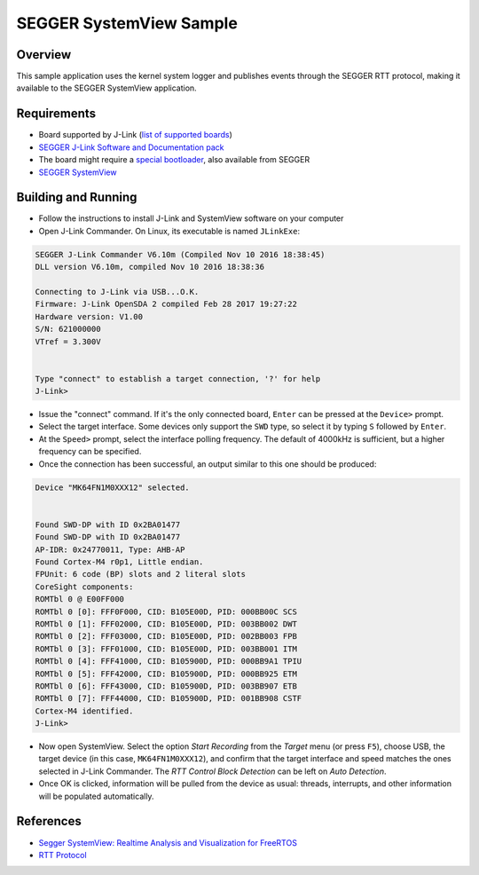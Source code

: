 .. _segger_sysview:

SEGGER SystemView Sample
########################

Overview
********
This sample application uses the kernel system logger and publishes events
through the SEGGER RTT protocol, making it available to the SEGGER
SystemView application.

Requirements
************

* Board supported by J-Link (`list of supported boards <https://www.segger.com/jlink_supported_devices.html#DeviceList>`_)
* `SEGGER J-Link Software and Documentation pack <https://www.segger.com/downloads/jlink>`_
* The board might require a `special bootloader <https://www.segger.com/opensda.html>`_, also available from SEGGER
* `SEGGER SystemView <https://www.segger.com/systemview.html?p=1731>`_


Building and Running
********************

* Follow the instructions to install J-Link and SystemView software on your
  computer
* Open J-Link Commander.  On Linux, its executable is named ``JLinkExe``:

.. code-block:: console

  SEGGER J-Link Commander V6.10m (Compiled Nov 10 2016 18:38:45)
  DLL version V6.10m, compiled Nov 10 2016 18:38:36

  Connecting to J-Link via USB...O.K.
  Firmware: J-Link OpenSDA 2 compiled Feb 28 2017 19:27:22
  Hardware version: V1.00
  S/N: 621000000
  VTref = 3.300V


  Type "connect" to establish a target connection, '?' for help
  J-Link>

* Issue the "connect" command.  If it's the only connected board, ``Enter``
  can be pressed at the ``Device>`` prompt.
* Select the target interface.  Some devices only support the ``SWD`` type,
  so select it by typing ``S`` followed by ``Enter``.
* At the ``Speed>`` prompt, select the interface polling frequency.  The
  default of 4000kHz is sufficient, but a higher frequency can be specified.
* Once the connection has been successful, an output similar to this one
  should be produced:

.. code-block:: console

  Device "MK64FN1M0XXX12" selected.


  Found SWD-DP with ID 0x2BA01477
  Found SWD-DP with ID 0x2BA01477
  AP-IDR: 0x24770011, Type: AHB-AP
  Found Cortex-M4 r0p1, Little endian.
  FPUnit: 6 code (BP) slots and 2 literal slots
  CoreSight components:
  ROMTbl 0 @ E00FF000
  ROMTbl 0 [0]: FFF0F000, CID: B105E00D, PID: 000BB00C SCS
  ROMTbl 0 [1]: FFF02000, CID: B105E00D, PID: 003BB002 DWT
  ROMTbl 0 [2]: FFF03000, CID: B105E00D, PID: 002BB003 FPB
  ROMTbl 0 [3]: FFF01000, CID: B105E00D, PID: 003BB001 ITM
  ROMTbl 0 [4]: FFF41000, CID: B105900D, PID: 000BB9A1 TPIU
  ROMTbl 0 [5]: FFF42000, CID: B105900D, PID: 000BB925 ETM
  ROMTbl 0 [6]: FFF43000, CID: B105900D, PID: 003BB907 ETB
  ROMTbl 0 [7]: FFF44000, CID: B105900D, PID: 001BB908 CSTF
  Cortex-M4 identified.
  J-Link>

* Now open SystemView.  Select the option *Start Recording* from the
  *Target* menu (or press ``F5``), choose USB, the target device (in this
  case, ``MK64FN1M0XXX12``), and confirm that the target interface and speed
  matches the ones selected in J-Link Commander.  The *RTT Control Block
  Detection* can be left on *Auto Detection*.
* Once OK is clicked, information will be pulled from the device as usual:
  threads, interrupts, and other information will be populated
  automatically.

References
**********

* `Segger SystemView: Realtime Analysis and Visualization for FreeRTOS <https://mcuoneclipse.com/2015/11/16/segger-systemview-realtime-analysis-and-visualization-for-freertos/>`_
* `RTT Protocol <https://www.segger.com/jlink-rtt.html>`_

